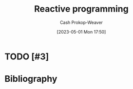 :PROPERTIES:
:ID:       f75ac439-6ecc-427c-ad1c-3d3428bc430a
:LAST_MODIFIED: [2023-09-05 Tue 20:16]
:ROAM_REFS: [cite:@ReactiveProgramming2023]
:END:
#+title: Reactive programming
#+hugo_custom_front_matter: :slug "f75ac439-6ecc-427c-ad1c-3d3428bc430a"
#+author: Cash Prokop-Weaver
#+date: [2023-05-01 Mon 17:50]
#+filetags: :hastodo:concept:
* TODO [#3]
* TODO [#3] Flashcards :noexport:
* Bibliography
#+print_bibliography:
